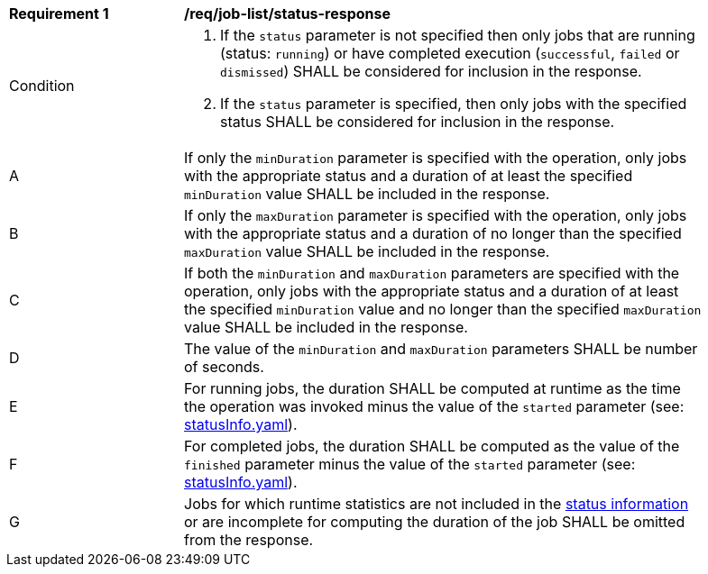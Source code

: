 [[req_job-list_duration-response]]
[width="90%",cols="2,6a"]
|===
^|*Requirement {counter:req-id}* |*/req/job-list/status-response*
^|Condition |. If the `status` parameter is not specified then only jobs that are running (status: `running`) or have completed execution (`successful`, `failed` or `dismissed`) SHALL be considered for inclusion in the response.
. If the `status` parameter is specified, then only jobs with the specified status SHALL be considered for inclusion in the response.
^|A |If only the `minDuration` parameter is specified with the operation, only jobs with the appropriate status and a duration of at least the specified `minDuration` value SHALL be included in the response.
^|B |If only the `maxDuration` parameter is specified with the operation, only jobs with the appropriate status and a duration of no longer than the specified `maxDuration` value SHALL be included in the response.
^|C |If both the `minDuration` and `maxDuration` parameters are specified with the operation, only jobs with the appropriate status and a duration of at least the specified `minDuration` value and no longer than the specified `maxDuration` value SHALL be included in the response.
^|D |The value of the `minDuration` and `maxDuration` parameters SHALL be number of seconds.
^|E |For running jobs, the duration SHALL be computed at runtime as the time the operation was invoked minus the value of the `started` parameter  (see: https://raw.githubusercontent.com/opengeospatial/ogcapi-processes/master/core/openapi/schemas/statusInfo.yaml[statusInfo.yaml]).
^|F |For completed jobs, the duration SHALL be computed as the value of the `finished` parameter minus the value of the `started` parameter  (see: https://raw.githubusercontent.com/opengeospatial/ogcapi-processes/master/core/openapi/schemas/statusInfo.yaml[statusInfo.yaml]).
^|G |Jobs for which runtime statistics are not included in the https://raw.githubusercontent.com/opengeospatial/ogcapi-processes/master/core/openapi/schemas/statusInfo.yaml[status information] or are incomplete for computing the duration of the job SHALL be omitted from the response.
|===
